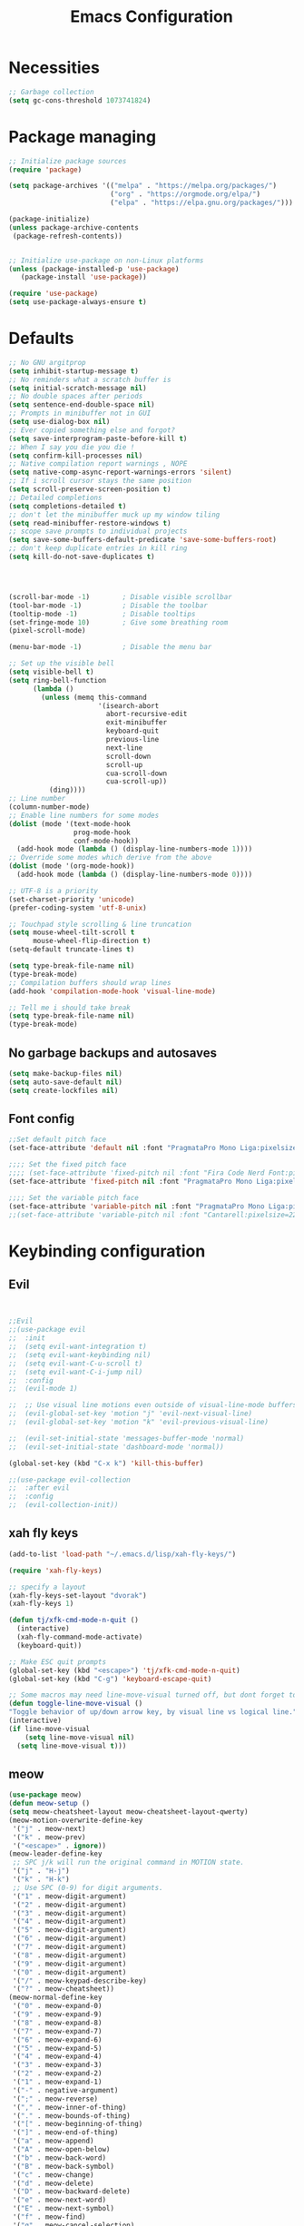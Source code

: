 #+TITLE: Emacs Configuration
#+PROPERTY: header-args:emacs-lisp :tangle ./init.el :mkdirp yes

* Necessities
#+begin_src emacs-lisp
  ;; Garbage collection
  (setq gc-cons-threshold 1073741824)
#+end_src
* Package managing

#+begin_src emacs-lisp
  ;; Initialize package sources
  (require 'package)

  (setq package-archives '(("melpa" . "https://melpa.org/packages/")
                           ("org" . "https://orgmode.org/elpa/")
                           ("elpa" . "https://elpa.gnu.org/packages/")))

  (package-initialize)
  (unless package-archive-contents
   (package-refresh-contents))


  ;; Initialize use-package on non-Linux platforms
  (unless (package-installed-p 'use-package)
     (package-install 'use-package))

  (require 'use-package)
  (setq use-package-always-ensure t)
#+end_src

* Defaults

#+begin_src emacs-lisp
  ;; No GNU argitprop
  (setq inhibit-startup-message t)
  ;; No reminders what a scratch buffer is
  (setq initial-scratch-message nil)
  ;; No double spaces after periods
  (setq sentence-end-double-space nil)
  ;; Prompts in minibuffer not in GUI
  (setq use-dialog-box nil)
  ;; Ever copied something else and forgot?
  (setq save-interprogram-paste-before-kill t)
  ;; When I say you die you die !
  (setq confirm-kill-processes nil)
  ;; Native compilation report warnings , NOPE
  (setq native-comp-async-report-warnings-errors 'silent)
  ;; If i scroll cursor stays the same position
  (setq scroll-preserve-screen-position t)
  ;; Detailed completions
  (setq completions-detailed t)
  ;; don't let the minibuffer muck up my window tiling
  (setq read-minibuffer-restore-windows t)
  ;; scope save prompts to individual projects
  (setq save-some-buffers-default-predicate 'save-some-buffers-root)
  ;; don't keep duplicate entries in kill ring
  (setq kill-do-not-save-duplicates t)




  (scroll-bar-mode -1)        ; Disable visible scrollbar
  (tool-bar-mode -1)          ; Disable the toolbar
  (tooltip-mode -1)           ; Disable tooltips
  (set-fringe-mode 10)        ; Give some breathing room
  (pixel-scroll-mode)

  (menu-bar-mode -1)          ; Disable the menu bar

  ;; Set up the visible bell
  (setq visible-bell t)
  (setq ring-bell-function
        (lambda ()
          (unless (memq this-command
                        '(isearch-abort
                          abort-recursive-edit
                          exit-minibuffer
                          keyboard-quit
                          previous-line
                          next-line
                          scroll-down
                          scroll-up
                          cua-scroll-down
                          cua-scroll-up))
            (ding))))
  ;; Line number
  (column-number-mode)
  ;; Enable line numbers for some modes
  (dolist (mode '(text-mode-hook
                  prog-mode-hook
                  conf-mode-hook))
    (add-hook mode (lambda () (display-line-numbers-mode 1))))
  ;; Override some modes which derive from the above
  (dolist (mode '(org-mode-hook))
    (add-hook mode (lambda () (display-line-numbers-mode 0))))

  ;; UTF-8 is a priority
  (set-charset-priority 'unicode)
  (prefer-coding-system 'utf-8-unix)

  ;; Touchpad style scrolling & line truncation
  (setq mouse-wheel-tilt-scroll t
        mouse-wheel-flip-direction t)
  (setq-default truncate-lines t)

  (setq type-break-file-name nil)
  (type-break-mode)
  ;; Compilation buffers should wrap lines
  (add-hook 'compilation-mode-hook 'visual-line-mode)

  ;; Tell me i should take break
  (setq type-break-file-name nil)
  (type-break-mode)

#+end_src
** No garbage backups and autosaves
#+begin_src emacs-lisp
 (setq make-backup-files nil)
 (setq auto-save-default nil)
 (setq create-lockfiles nil)
#+end_src
** Font config
#+begin_src emacs-lisp
  ;;Set default pitch face
  (set-face-attribute 'default nil :font "PragmataPro Mono Liga:pixelsize=16:antialias=true:autohint=true" )

  ;;;; Set the fixed pitch face
  ;;;; (set-face-attribute 'fixed-pitch nil :font "Fira Code Nerd Font:pixelsize=19")
  (set-face-attribute 'fixed-pitch nil :font "PragmataPro Mono Liga:pixelsize=16:antialias=true:autohint=true")

  ;;;; Set the variable pitch face
  (set-face-attribute 'variable-pitch nil :font "PragmataPro Mono Liga:pixelsize=22:antialias=true:autohint=true")
  ;;(set-face-attribute 'variable-pitch nil :font "Cantarell:pixelsize=22" :weight 'regular)

#+end_src

* Keybinding configuration
** Evil
#+begin_src emacs-lisp


  ;;Evil
  ;;(use-package evil
  ;;  :init
  ;;  (setq evil-want-integration t)
  ;;  (setq evil-want-keybinding nil)
  ;;  (setq evil-want-C-u-scroll t)
  ;;  (setq evil-want-C-i-jump nil)
  ;;  :config
  ;;  (evil-mode 1)

  ;;  ;; Use visual line motions even outside of visual-line-mode buffers
  ;;  (evil-global-set-key 'motion "j" 'evil-next-visual-line)
  ;;  (evil-global-set-key 'motion "k" 'evil-previous-visual-line)

  ;;  (evil-set-initial-state 'messages-buffer-mode 'normal)
  ;;  (evil-set-initial-state 'dashboard-mode 'normal))

  (global-set-key (kbd "C-x k") 'kill-this-buffer)

  ;;(use-package evil-collection
  ;;  :after evil
  ;;  :config
  ;;  (evil-collection-init))
#+end_src
** xah fly keys
#+begin_src emacs-lisp
   (add-to-list 'load-path "~/.emacs.d/lisp/xah-fly-keys/")

   (require 'xah-fly-keys)

   ;; specify a layout
   (xah-fly-keys-set-layout "dvorak")
   (xah-fly-keys 1)

   (defun tj/xfk-cmd-mode-n-quit ()
     (interactive)
     (xah-fly-command-mode-activate)
     (keyboard-quit))

   ;; Make ESC quit prompts
   (global-set-key (kbd "<escape>") 'tj/xfk-cmd-mode-n-quit)
   (global-set-key (kbd "C-g") 'keyboard-escape-quit)

   ;; Some macros may need line-move-visual turned off, but dont forget to turn it back on before end of macro
   (defun toggle-line-move-visual ()
   "Toggle behavior of up/down arrow key, by visual line vs logical line."
   (interactive)
   (if line-move-visual
       (setq line-move-visual nil)
     (setq line-move-visual t)))

#+end_src
** meow
#+begin_src emacs-lisp :tangle no
  (use-package meow)
  (defun meow-setup ()
  (setq meow-cheatsheet-layout meow-cheatsheet-layout-qwerty)
  (meow-motion-overwrite-define-key
   '("j" . meow-next)
   '("k" . meow-prev)
   '("<escape>" . ignore))
  (meow-leader-define-key
   ;; SPC j/k will run the original command in MOTION state.
   '("j" . "H-j")
   '("k" . "H-k")
   ;; Use SPC (0-9) for digit arguments.
   '("1" . meow-digit-argument)
   '("2" . meow-digit-argument)
   '("3" . meow-digit-argument)
   '("4" . meow-digit-argument)
   '("5" . meow-digit-argument)
   '("6" . meow-digit-argument)
   '("7" . meow-digit-argument)
   '("8" . meow-digit-argument)
   '("9" . meow-digit-argument)
   '("0" . meow-digit-argument)
   '("/" . meow-keypad-describe-key)
   '("?" . meow-cheatsheet))
  (meow-normal-define-key
   '("0" . meow-expand-0)
   '("9" . meow-expand-9)
   '("8" . meow-expand-8)
   '("7" . meow-expand-7)
   '("6" . meow-expand-6)
   '("5" . meow-expand-5)
   '("4" . meow-expand-4)
   '("3" . meow-expand-3)
   '("2" . meow-expand-2)
   '("1" . meow-expand-1)
   '("-" . negative-argument)
   '(";" . meow-reverse)
   '("," . meow-inner-of-thing)
   '("." . meow-bounds-of-thing)
   '("[" . meow-beginning-of-thing)
   '("]" . meow-end-of-thing)
   '("a" . meow-append)
   '("A" . meow-open-below)
   '("b" . meow-back-word)
   '("B" . meow-back-symbol)
   '("c" . meow-change)
   '("d" . meow-delete)
   '("D" . meow-backward-delete)
   '("e" . meow-next-word)
   '("E" . meow-next-symbol)
   '("f" . meow-find)
   '("g" . meow-cancel-selection)
   '("G" . meow-grab)
   '("h" . meow-left)
   '("H" . meow-left-expand)
   '("i" . meow-insert)
   '("I" . meow-open-above)
   '("j" . meow-next)
   '("J" . meow-next-expand)
   '("k" . meow-prev)
   '("K" . meow-prev-expand)
   '("l" . meow-right)
   '("L" . meow-right-expand)
   '("m" . meow-join)
   '("n" . meow-search)
   '("o" . meow-block)
   '("O" . meow-to-block)
   '("p" . meow-yank)
   '("q" . meow-quit)
   '("Q" . meow-goto-line)
   '("r" . meow-replace)
   '("R" . meow-swap-grab)
   '("s" . meow-kill)
   '("t" . meow-till)
   '("u" . meow-undo)
   '("U" . meow-undo-in-selection)
   '("v" . meow-visit)
   '("w" . meow-mark-word)
   '("W" . meow-mark-symbol)
   '("x" . meow-line)
   '("X" . meow-goto-line)
   '("y" . meow-save)
   '("Y" . meow-sync-grab)
   '("z" . meow-pop-selection)
   '("'" . repeat)
   '("<escape>" . ignore)))

  (meow-setup)
  (meow-global-mode 1)

#+end_src
** Tab Widths
#+begin_src emacs-lisp
  (setq-default tab-width 4)
  ;;(setq-default evil-shift-width tab-width)
#+end_src
** Remove unneeded keybinds
#+begin_src emacs-lisp
  (defun tj/unbind-bad-keybindings ()
    "Remove unhelpful keybindings."
    (-map (lambda (x) (unbind-key x)) '("C-x C-f" ;; find-file-read-only
                                        "C-x C-d" ;; list-directory
                                        "C-z" ;; suspend-frame
                                        "C-x C-z" ;; again
                                        "<mouse-2>" ;; pasting with mouse-wheel click
                                        "<C-wheel-down>" ;; text scale adjust
                                        "<C-wheel-up>" ;; ditto
                                        "s-n" ;; make-frame
                                        "s-t" ;; ns-popup-font-panel
                                        "s-p" ;; ns-print-buffer
                                        "C-x C-q" ;; read-only-mode
                                        )))
  (use-package s)
  (use-package dash :config (tj/unbind-bad-keybindings))
  (use-package shut-up)
#+end_src
* Text manipulation
#+begin_src emacs-lisp
  (use-package multiple-cursors
    :bind (("C-c C-e m" . #'mc/edit-lines)
           ("C-c C-e d" . #'mc/mark-all-dwim)))

  (setq-default fill-column 128)

  (use-package expand-region
  :bind (("C-c n" . er/expand-region)))

  (bind-key* "C-c /" #'comment-dwim)
  (bind-key* "C-c 0" #'upcase-dwim)
#+end_src
** Cleanup whitespace
#+begin_src emacs-lisp
  (add-hook 'before-save-hook 'whitespace-cleanup)
  (setq require-final-newline t)
#+end_src
* UI Configuration
** Color themes
#+begin_src emacs-lisp
  ;;(use-package doom-themes
  ;;  :ensure t
  ;;  :config
  ;;  ;; Global settings (defaults)
  ;;  (setq doom-themes-enable-bold t    ; if nil, bold is universally disabled
  ;;        doom-themes-enable-italic t) ; if nil, italics is universally disabled
  ;;  ;;(load-theme 'doom-one t)
  ;;  ;; Enable flashing mode-line on errors
  ;;  (doom-themes-visual-bell-config)
  ;;  ;; Enable custom neotree theme (all-the-icons must be installed!)
  ;;  (doom-themes-neotree-config)
  ;;  ;; Corrects (and improves) org-mode's native fontification.
  ;;  (doom-themes-org-config))

  ;;(load-theme 'modus-vivendi t)

  (use-package spaceway-theme
  :ensure nil
  :load-path "~/.emacs.d/lisp/spaceway/"
  :config
  (global-hl-line-mode t)
  (set-cursor-color "#cdcdcd");;dc32ff
  ;; (when my/my-system
  ;;   (set-frame-parameter (selected-frame) 'alpha '(90 90))
  ;;   (add-to-list 'default-frame-alist '(alpha 90 90)))
  (load-theme 'spaceway t))

  (global-hl-line-mode)

#+end_src
** Modeline
#+begin_src emacs-lisp
  (use-package all-the-icons)

  ;;(use-package doom-modeline
  ;;  :ensure t
  ;;  :init (doom-modeline-mode 1)
  ;;  :custom ((doom-modeline-height 15)))

  (defun tj/project-relative-file-name (include-prefix)
  "Return the project-relative filename, or the full path if INCLUDE-PREFIX is t."
  (letrec
      ((fullname (if (equal major-mode 'dired-mode) default-directory (buffer-file-name)))
       (root (project-root (project-current)))
       (relname (if fullname (file-relative-name fullname root) fullname))
       (should-strip (and root (not include-prefix))))
    (if should-strip relname fullname)))

(use-package mood-line
  :config
  (defun tj/mood-line-segment-project-advice (oldfun)
    "Advice to use project-relative file names where possible."
    (let
        ((project-relative (ignore-errors (tj/project-relative-file-name nil))))
         (if
             (and (project-current) (not org-src-mode) project-relative)
             (propertize (format "%s  " project-relative) 'face 'mood-line-buffer-name)
           (funcall oldfun))))

  (advice-add 'mood-line-segment-buffer-name :around #'tj/mood-line-segment-project-advice)
  (mood-line-mode))
#+end_src
** Which key
#+begin_src emacs-lisp
  (use-package which-key
    :init (which-key-mode)
    :diminish which-key-mode
    :config
    (setq which-key-idle-delay 0.3))
#+end_src

** Vertico, Marginalia, Orderless ...
*** Vertico
#+begin_src emacs-lisp
  (use-package vertico
    :config
    (vertico-mode)
    (vertico-mouse-mode)
    :custom
    (vertico-count 22)
    :bind (:map vertico-map
                ("C-'"       . #'vertico-quick-exit)
                ;; Have to rebind this because C-m is translated to RET.
                ("<return>"  . #'exit-minibuffer)
                ("C-m"       . #'vertico-insert)
                ("C-c SPC"   . #'vertico-quick-exit)
                ("DEL"       . #'vertico-directory-delete-char)))
#+end_src
*** Consult
#+begin_src emacs-lisp

  (use-package consult
    :config
    (recentf-mode)
    (defun tj/yank-pop ()
      (interactive)
      (let ((point-before (point)))
        (consult-yank-pop)
        (indent-region point-before (point))))
    :bind (("C-c i"   . #'consult-imenu)
           ("C-c y"   . #'tj/yank-pop)
           ("C-c r"   . #'consult-bookmark)
           ;;("C-c `"   . #'consult-flymake)
           ("C-c h"   . #'consult-ripgrep)
           ("C-h a"   . #'consult-apropos)
           )
    :custom
    (completion-in-region-function #'consult-completion-in-region)
    (xref-show-xrefs-function #'consult-xref)
    (xref-show-definitions-function #'consult-xref)
    (consult-project-root-function #'deadgrep--project-root) ;; ensure ripgrep works
    )

#+end_src
*** Crlf
#+begin_src emacs-lisp
  (use-package ctrlf
    :config (ctrlf-mode))
#+end_src
*** Prescient
#+begin_src emacs-lisp
  (use-package prescient
    :config (prescient-persist-mode))
 #+end_src
*** Savehist
#+begin_src emacs-lisp
     (use-package savehist
       :init
       (savehist-mode))
#+end_src
*** Marginalia
#+begin_src emacs-lisp
     (use-package marginalia
       :after vertico
       :ensure t
       :custom
       (marginalia-max-relative-age 0)
       (marginalia-annotators '(marginalia-annotators-heavy marginalia-annotators-light nil))
       :init
       (marginalia-mode))
#+end_src
*** Orderless
#+begin_src emacs-lisp
(use-package orderless
  :custom (completion-styles '(orderless)))
#+end_src
*** All-the-icons
#+begin_src emacs-lisp
  (use-package all-the-icons-completion
  :after (marginalia all-the-icons)
  :hook (marginalia-mode . all-the-icons-completion-marginalia-setup)
  :init
  (all-the-icons-completion-mode))
#+end_src
*** Keybinds
#+begin_src emacs-lisp
#+end_src

** Helpful
#+begin_src emacs-lisp
  (use-package helpful
    :bind
    ([remap describe-function] . helpful-function)
    ([remap describe-symbol]   . helpful-symbol)
    ([remap describe-variable] . helpful-variable)
    ([remap describe-command]  . helpful-command)
    ([remap describe-key]      . helpful-key))
#+end_src

** Hydra
#+begin_src emacs-lisp
  (use-package hydra)
#+end_src

** Text scaling
#+begin_src emacs-lisp
  (defhydra hydra-text-scale (:timeout 4)
    "scale text"
    ("j" text-scale-increase "in")
    ("k" text-scale-decrease "out")
    ("f" nil "finished" :exit t))
#+end_src
* Org Mode
** Better Font Faces
#+begin_src emacs-lisp
(defun tj/org-font-setup ()
  ;; Replace list hyphen with dot
  (font-lock-add-keywords 'org-mode
                          '(("^ *\\([-]\\) "
                             (0 (prog1 () (compose-region (match-beginning 1) (match-end 1) "•"))))))

  ;; Set faces for heading levels
  (dolist (face '((org-level-1 . 1.2)
                  (org-level-2 . 1.1)
                  (org-level-3 . 1.05)
                  (org-level-4 . 1.0)
                  (org-level-5 . 1.1)
                  (org-level-6 . 1.1)
                  (org-level-7 . 1.1)
                  (org-level-8 . 1.1)))
    (set-face-attribute (car face) nil :font "PragmataPro Mono Liga:antialias=true:autohint=true" :weight 'regular :height (cdr face)))

  ;; Ensure that anything that should be fixed-pitch in Org files appears that way
  (set-face-attribute 'org-block nil :foreground nil :inherit 'fixed-pitch)
  (set-face-attribute 'org-code nil   :inherit '(shadow fixed-pitch))
  (set-face-attribute 'org-table nil   :inherit '(shadow fixed-pitch))
  (set-face-attribute 'org-verbatim nil :inherit '(shadow fixed-pitch))
  (set-face-attribute 'org-special-keyword nil :inherit '(font-lock-comment-face fixed-pitch))
  (set-face-attribute 'org-meta-line nil :inherit '(font-lock-comment-face fixed-pitch))
  (set-face-attribute 'org-checkbox nil :inherit 'fixed-pitch))
#+end_src
** Basic config
#+begin_src emacs-lisp
  (defun tj/org-mode-setup ()
    (org-indent-mode)
    (variable-pitch-mode 1)
    (visual-line-mode 1))

  (use-package org
    :hook (org-mode . tj/org-mode-setup)
    :config
    (setq org-image-actual-width nil)
    (setq org-startup-indented t)
    (setq org-ellipsis " ▾")
    (setq tj/org-latex-scale 1.75)
    (setq org-format-latex-options
          (plist-put org-format-latex-options :scale tj/org-latex-scale))
    (add-hook 'org-mode-hook (lambda () (setq indent-tabs-mode nil)))
    (tj/org-font-setup))

#+end_src
*** Nicer heading bullets
#+begin_src emacs-lisp
  (use-package org-bullets
    :after org
    :hook (org-mode . org-bullets-mode)
    :custom
    (org-bullets-bullet-list '("◉" "○" "●" "○" "●" "○" "●")))
#+end_src
*** Center Org Buffers
#+begin_src emacs-lisp
  (defun tj/org-mode-visual-fill ()
    (setq visual-fill-column-width 150
          visual-fill-column-center-text t)
    (visual-fill-column-mode 1))

  (use-package visual-fill-column
    :hook (org-mode . tj/org-mode-visual-fill))
#+end_src
** Org Agenda
#+begin_src emacs-lisp
  ;; Put timestamp on DONE tasks
  (setq org-agenda-files (list "~/org/Todos.org"))
  (setq org-log-done t)
#+end_src
** Configure Babel Languages
#+begin_src emacs-lisp
  (org-babel-do-load-languages
      'org-babel-load-languages
      '((emacs-lisp . t)
        (python . t)))
    (push '("conf-unix" . conf-unix) org-src-lang-modes)
    (setq org-confirm-babel-evaluate nil)
#+end_src
** Auto-tangle Configuration Files
#+begin_src emacs-lisp
  ;; Automatically tangle our Emacs.org config file when we save it
  (defun tj/org-babel-tangle-config ()
    (when (string-equal (buffer-file-name)
                        (expand-file-name "~/.emacs.d/Emacs.org"))
      ;; Dynamic scoping to the rescue
      (let ((org-confirm-babel-evaluate nil))
        (org-babel-tangle))))

  (add-hook 'org-mode-hook (lambda () (add-hook 'after-save-hook #'tj/org-babel-tangle-config)))
#+end_src
** Rerender images
#+begin_src emacs-lisp
  (add-hook 'org-babel-after-execute-hook 'org-redisplay-inline-images)
#+end_src
** Async org babel
#+begin_src emacs-lisp
(use-package ob-async)
#+end_src
** Org Roam
#+begin_src emacs-lisp
  (use-package org-roam
    :init
    (setq org-roam-v2-ack t)
    )
  (setq org-roam-directory (file-truename "~/org/notes"))
  (org-roam-db-autosync-mode)
#+end_src
** LaTeX
#+begin_src emacs-lisp
(plist-put org-format-latex-options :scale 2)
#+end_src
** ox-pandoc
#+begin_src emacs-lisp
(use-package ox-pandoc)
#+end_src
* Development
** IDE
*** Performance
#+begin_src emacs-lisp
(setq read-process-output-max (* 1024 1024 )) ; 1mb
#+end_src
*** lsp-bridge
#+begin_src emacs-lisp
  ;; Requirements :
  ;; emacs 28+
  ;; pip3 install epc orjson six
  ;; postframe, markdown-mode, yasnippet


  ;;git clone https://github.com/manateelazycat/lsp-bridge.git ~/.emacs.d/lsp-bridge
  (add-to-list 'load-path "~/.emacs.d/lisp/lsp-bridge/")

  (require 'posframe)
  (require 'lsp-bridge)
  (global-lsp-bridge-mode)


    ;;(define-key evil-insert-state-map (kbd "C-n") 'acm-select-next)
    ;;(define-key evil-insert-state-map (kbd "C-p") 'acm-select-prev)

    ;;(define-key evil-insert-state-map (kbd "C-,") 'acm-doc-scroll-down)
    ;;(define-key evil-insert-state-map (kbd "C-.") 'acm-doc-scroll-up)
    ;;(define-key evil-normal-state-map (kbd "C-,") 'lsp-bridge-popup-documentation-scroll-down)
    ;;(define-key evil-normal-state-map (kbd "C-.") 'lsp-bridge-popup-documentation-scroll-up)

    ;;(define-key evil-insert-state-map (kbd "C-d") 'acm-doc-toggle)


    (setq acm-enable-icon nil)
    (setq acm-candidate-match-function 'orderless-flex)
#+end_src
*** yasnippets
#+begin_src emacs-lisp
(use-package yasnippet
  :after lsp-bridge
  :diminish yas-minor-mode
  :config (yas-global-mode))

(use-package yasnippet-snippets
  :after yasnippet
  :config (yasnippet-snippets-initialize))
#+end_src
** languages
*** Python
#+begin_src emacs-lisp
  (setq python-shell-interpreter "python3")
  (setq python-indent-offset 4)

  (setq python-shell-interpreter "ipython"
          python-shell-interpreter-args "-i --simple-prompt --InteractiveShell.display_page=True")

  (use-package sphinx-doc)
  (add-hook 'python-mode-hook (lambda ()
                                  (require 'sphinx-doc)
                                  (sphinx-doc-mode t)))

  (use-package pyvenv
    :demand t
    :config
    (setq pyvenv-workon "emacs")  ; Default venv
    (pyvenv-tracking-mode 1))  ; Automatically use pyvenv-workon via dir-locals


  (use-package blacken
    :after (python)
    :init
    (add-hook 'python-mode-hook #'blacken-mode))

  (use-package python-pytest)

  (use-package pyenv-mode)

  (defun projectile-pyenv-mode-set ()
    "Set pyenv version matching project name."
    (let ((project (projectile-project-name)))
      (if (member project (pyenv-mode-versions))
          (pyenv-mode-set project)
        (pyenv-mode-unset))))

  (add-hook 'projectile-after-switch-project-hook 'projectile-pyenv-mode-set)
#+end_src
*** C/C++
#+begin_src emacs-lisp
  (c-set-offset 'substatement-open 0)
  (c-set-offset 'innamespace 0)
  (c-set-offset 'brace-list-open 0)
  (setq c-basic-offset 4)
  (use-package cmake-mode)

  (setq lsp-clients-clangd-args
           '("-j=8"
             "--header-insertion=never"
             "--all-scopes-completion"
             "--background-index"
             "--clang-tidy"
             "--compile-commands-dir=build"
             "--cross-file-rename"
             "--suggest-missing-includes"))
#+end_src
*** R
#+begin_src emacs-lisp
  ;;git clone https://github.com/emacs-ess/ESS.git
  (add-to-list 'load-path "~/.emacs.d/lisp/ESS/lisp")
  (require 'ess-site)
#+end_src

** Projectile
#+begin_src emacs-lisp
  (use-package projectile
    :diminish projectile-mode
    :config
    (projectile-mode)
    :custom
    ((projectile-completion-system 'default))
    :init
    ;; NOTE: Set this to the folder where you keep your Git repos!
    (when (file-directory-p "~/dev")
      (setq projectile-project-search-path '("~/dev")))
    (setq projectile-switch-project-action #'projectile-dired))

#+end_src
** Magit
#+begin_src emacs-lisp
  (use-package magit
    :custom
    (magit-display-buffer-function #'magit-display-buffer-same-window-except-diff-v1))

#+end_src

** Rainbow Delimiters
#+begin_src emacs-lisp
  (use-package rainbow-delimiters
    :hook (prog-mode . rainbow-delimiters-mode))
#+end_src

** Zen mode
#+begin_src emacs-lisp
  (use-package darkroom)
#+end_src
** tree-sitter
#+begin_src emacs-lisp
  (shut-up
  (use-package tree-sitter
    :config
    (add-hook 'prog-mode-hook 'tree-sitter-mode)
    (add-hook 'prog-mode-hook 'tree-sitter-hl-mode))
  (use-package tree-sitter-langs))
#+end_src
* Utilities
** Email
*** msmtp
#+begin_src emacs-lisp
  (setq sendmail-program "/usr/bin/msmtp"
        send-mail-function #'smtpmail-send-it
        ;;message-sendmail-f-is-evil t
        message-sendmail-extra-arguments '("--read-envelope-from")
        message-send-mail-function #'message-send-mail-with-sendmail)
#+end_src
*** mu4e
#+begin_src emacs-lisp
  (use-package mu4e
    :ensure nil
    :defer 20
    :config
    ;; Load org-mode integration
    (require 'org-mu4e)

    ;; Refresh mail using isync every 10 minutes
    (setq mu4e-update-interval (* 10 60))
    (setq mu4e-get-mail-command "mbsync -a")
    (setq mu4e-maildir "~/.mail")

    ;; Use Ivy for mu4e completions (maildir folders, etc)
    ;;(setq mu4e-completing-read-function #'ivy-completing-read)

    ;; Make sure that moving a message (like to Trash) causes the
    ;; message to get a new file name.  This helps to avoid the
    ;; dreaded "UID is N beyond highest assigned" error.
    ;; See this link for more info: https://stackoverflow.com/a/43461973
    (setq mu4e-change-filenames-when-moving t)

    ;; Set up contexts for email accounts
    (setq mu4e-contexts
          `(,(make-mu4e-context
              :name "mail.muni.cz"
              :match-func (lambda (msg) (when msg
                                          (string-prefix-p "/mail.muni.cz" (mu4e-message-field msg :maildir))))
              :vars '(
                      (user-full-name      . "Tomáš Jaroš")
                      (smtpmail-smtp-user  . "492880@mail.muni.cz")
                      (user-mail-address   . "492880@mail.muni.cz")
                      (mu4e-sent-folder    . "/mail.muni.cz/492880/sent")
                      (mu4e-drafts-folder  . "/mail.muni.cz/492880/drafts")
                      (mu4e-trash-folder   . "/mail.muni.cz/492880/trash")
                      (mu4e-refile-folder  . "/mail.muni.cz/492880/inbox")
                      (mu4e-sent-messages-behavior . sent)
                      ))
            ))

  (setq mu4e-context-policy 'pick-first)


    ;; Display options
    (setq mu4e-view-show-images t)
    (setq mu4e-view-show-addresses 't)

    ;; Composing mail
    (setq mu4e-compose-dont-reply-to-self t)

    ;; (See the documentation for `mu4e-sent-messages-behavior' if you have
    ;; additional non-Gmail addresses and want assign them different
    ;; behavior.)

    ;; setup some handy shortcuts
    ;; you can quickly switch to your Inbox -- press ``ji''
    ;; then, when you want archive some messages, move them to
    ;; the 'All Mail' folder by pressing ``ma''.
    (setq mu4e-maildir-shortcuts
          '(("/inbox"  . ?i)
            ("/sent"   . ?s)
            ("/trash"  . ?t)))

    ;; don't keep message buffers around
    (setq message-kill-buffer-on-exit t)

    (setq tj/mu4e-inbox-query
          "(maildir:/inbox)");;AND flag:unread")

    (defun tj/go-to-inbox ()
      (interactive)
      (mu4e-headers-search tj/mu4e-inbox-query))


    ;; Start mu4e in the background so that it syncs mail periodically
    (mu4e t))

#+end_src

*** Options
#+begin_src emacs-lisp
  (setq mm-sign-option 'guided)
  (setq mm-encrypt-option 'guided)
#+end_src
** Terminal
#+begin_src emacs-lisp
  (use-package vterm
    :ensure t)
#+end_src
* Misc
** Disable init warnings
#+begin_src emacs-lisp
 (setq warning-minimum-level :error)
#+end_src
** Ligatures
#+begin_src emacs-lisp
    (use-package ligature
    :config
    ;; Enable ligatures in programming modes
  (ligature-set-ligatures 't '("www" "**" "***" "**/" "*>" "*/" "\\\\" "\\\\\\" "{-" "::"
                                       ":::" ":=" "!!" "!=" "!==" "-}" "----" "-->" "->" "->>"
                                       "-<" "-<<" "-~" "#{" "#[" "##" "###" "####" "#(" "#?" "#_"
                                       "#_(" ".-" ".=" ".." "..<" "..." "?=" "??" ";;" "/*" "/**"
                                       "/=" "/==" "/>" "//" "///" "&&" "||" "||=" "|=" "|>" "^=" "$>"
                                       "++" "+++" "+>" "=:=" "==" "===" "==>" "=>" "=>>" "<="
                                       "=<<" "=/=" ">-" ">=" ">=>" ">>" ">>-" ">>=" ">>>" "<*"
                                       "<*>" "<|" "<|>" "<$" "<$>" "<!--" "<-" "<--" "<->" "<+"
                                       "<+>" "<=" "<==" "<=>" "<=<" "<>" "<<" "<<-" "<<=" "<<<"
                                       "<~" "<~~" "</" "</>" "~@" "~-" "~>" "~~" "~~>" "%%"))

  (global-ligature-mode t))
#+end_src

** Open this file
#+begin_src emacs-lisp
(defun open-config-file ()
  "Open this very file."
  (interactive)
  (find-file "~/.emacs.d/Emacs.org"))
#+end_src

** Insert current date
#+begin_src emacs-lisp
(defun tj/insert-current-date ()
  "Insert the current date (Y-m-d) at point."
  (interactive)
  (insert (shell-command-to-string "echo -n $(date +%Y-%m-%d)")))
#+end_src

** Check if files same on disk
#+begin_src emacs-lisp
(defun tj/check-file-modification (&optional _)
  "Clear modified bit on all unmodified buffers."
  (interactive)
  (dolist (buf (buffer-list))
    (with-current-buffer buf
      (when (and buffer-file-name (buffer-modified-p) (not (file-remote-p buffer-file-name)) (current-buffer-matches-file-p))
        (set-buffer-modified-p nil)))))

(defun current-buffer-matches-file-p ()
  "Return t if the current buffer is identical to its associated file."
  (autoload 'diff-no-select "diff")
  (when buffer-file-name
    (diff-no-select buffer-file-name (current-buffer) nil 'noasync)
    (with-current-buffer "*Diff*"
      (and (search-forward-regexp "^Diff finished \(no differences\)\." (point-max) 'noerror) t))))

;; (advice-add 'save-some-buffers :before #'pt/check-file-modification)

;; (add-hook 'before-save-hook #'pt/check-file-modification)
;; (add-hook 'kill-buffer-hook #'pt/check-file-modification)
(advice-add 'magit-status :before #'tj/check-file-modification)
(advice-add 'save-buffers-kill-terminal :before #'tj/check-file-modification)
#+end_src
** Rainbow mode
#+begin_src emacs-lisp
(use-package rainbow-mode)
#+end_src
